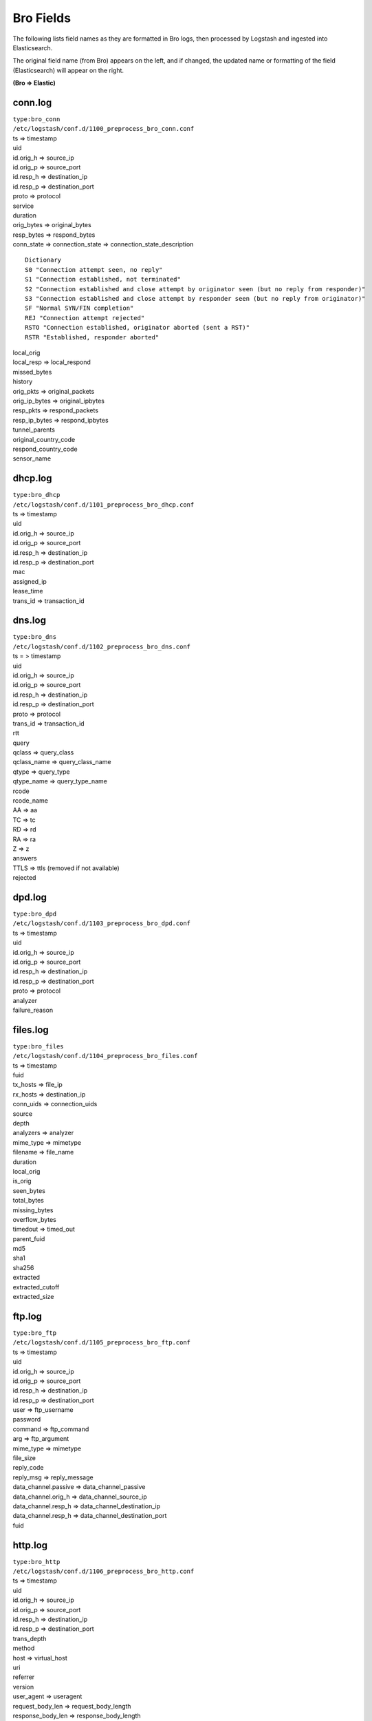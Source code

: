 Bro Fields
============

The following lists field names as they are formatted in Bro logs, then
processed by Logstash and ingested into Elasticsearch.

The original field name (from Bro) appears on the left, and if changed,
the updated name or formatting of the field (Elasticsearch) will appear
on the right.

**(Bro => Elastic)**

conn.log
-------------

| ``type:bro_conn``
| ``/etc/logstash/conf.d/1100_preprocess_bro_conn.conf``

| ts => timestamp
| uid
| id.orig\_h => source\_ip
| id.orig\_p => source\_port
| id.resp\_h => destination\_ip
| id.resp\_p => destination\_port
| proto => protocol
| service
| duration
| orig\_bytes => original\_bytes
| resp\_bytes => respond\_bytes
| conn\_state => connection\_state => connection\_state\_description

::

    Dictionary
    S0 "Connection attempt seen, no reply"   
    S1 "Connection established, not terminated"   
    S2 "Connection established and close attempt by originator seen (but no reply from responder)"   
    S3 "Connection established and close attempt by responder seen (but no reply from originator)"   
    SF "Normal SYN/FIN completion"   
    REJ "Connection attempt rejected"   
    RSTO "Connection established, originator aborted (sent a RST)"   
    RSTR "Established, responder aborted"  

| local\_orig
| local\_resp => local\_respond
| missed\_bytes
| history
| orig\_pkts => original\_packets
| orig\_ip\_bytes => original\_ipbytes
| resp\_pkts => respond\_packets
| resp\_ip\_bytes => respond\_ipbytes
| tunnel\_parents
| original\_country\_code
| respond\_country\_code
| sensor\_name

dhcp.log
-------------

| ``type:bro_dhcp``
| ``/etc/logstash/conf.d/1101_preprocess_bro_dhcp.conf``

| ts => timestamp
| uid
| id.orig\_h => source\_ip
| id.orig\_p => source\_port
| id.resp\_h => destination\_ip
| id.resp\_p => destination\_port
| mac
| assigned\_ip
| lease\_time
| trans\_id => transaction\_id

dns.log
------------

| ``type:bro_dns``
| ``/etc/logstash/conf.d/1102_preprocess_bro_dns.conf``

| ts = > timestamp
| uid
| id.orig\_h => source\_ip
| id.orig\_p => source\_port
| id.resp\_h => destination\_ip
| id.resp\_p => destination\_port
| proto => protocol
| trans\_id => transaction\_id
| rtt
| query
| qclass => query\_class
| qclass\_name => query\_class\_name
| qtype => query\_type
| qtype\_name => query\_type\_name
| rcode
| rcode\_name
| AA => aa
| TC => tc
| RD => rd
| RA => ra
| Z => z
| answers
| TTLS => ttls (removed if not available)
| rejected

dpd.log
------------

| ``type:bro_dpd``
| ``/etc/logstash/conf.d/1103_preprocess_bro_dpd.conf``

| ts => timestamp
| uid
| id.orig\_h => source\_ip
| id.orig\_p => source\_port
| id.resp\_h => destination\_ip
| id.resp\_p => destination\_port
| proto => protocol
| analyzer
| failure\_reason

files.log
--------------

| ``type:bro_files``
| ``/etc/logstash/conf.d/1104_preprocess_bro_files.conf``

| ts => timestamp
| fuid
| tx\_hosts => file\_ip
| rx\_hosts => destination\_ip
| conn\_uids => connection\_uids
| source
| depth
| analyzers => analyzer
| mime\_type => mimetype
| filename => file\_name
| duration
| local\_orig
| is\_orig
| seen\_bytes
| total\_bytes
| missing\_bytes
| overflow\_bytes
| timedout => timed\_out
| parent\_fuid
| md5
| sha1
| sha256
| extracted
| extracted\_cutoff
| extracted\_size

ftp.log
------------

| ``type:bro_ftp``
| ``/etc/logstash/conf.d/1105_preprocess_bro_ftp.conf``

| ts => timestamp
| uid
| id.orig\_h => source\_ip
| id.orig\_p => source\_port
| id.resp\_h => destination\_ip
| id.resp\_p => destination\_port
| user => ftp\_username
| password
| command => ftp\_command
| arg => ftp\_argument
| mime\_type => mimetype
| file\_size
| reply\_code
| reply\_msg => reply\_message
| data\_channel.passive => data\_channel\_passive
| data\_channel.orig\_h => data\_channel\_source\_ip
| data\_channel.resp\_h => data\_channel\_destination\_ip
| data\_channel.resp\_h => data\_channel\_destination\_port
| fuid

http.log
-------------

| ``type:bro_http``
| ``/etc/logstash/conf.d/1106_preprocess_bro_http.conf``

| ts => timestamp
| uid
| id.orig\_h => source\_ip
| id.orig\_p => source\_port
| id.resp\_h => destination\_ip
| id.resp\_p => destination\_port
| trans\_depth
| method
| host => virtual\_host
| uri
| referrer
| version
| user\_agent => useragent
| request\_body\_len => request\_body\_length
| response\_body\_len => response\_body\_length
| status\_code
| status\_message
| info\_code
| info\_msg => info\_message
| tags (removed)
| username => user
| password
| proxied
| orig\_fuids
| orig\_filenames
| orig\_mime\_types
| resp\_fuids
| resp\_filenames
| resp\_mime\_types

intel.log
--------------

| ``type:bro_intel``
| ``/etc/logstash/conf.d/1124_preprocess_bro_intel.conf``

| ts => timestamp
| uid
| id.orig\_h => source\_ip
| id.orig\_p => source\_port
| id.resp\_h => destination\_ip
| id.resp\_p => destination\_port
| seen.indicator => indicator
| seen.indicator\_type => indicator\_type
| seen.where => seen\_where
| seen.node => seen\_node
| matched
| sources
| fuid
| file\_mime\_type => mimetype
| file\_desc => file\_description

irc.log
------------

| ``type:bro_irc``
| ``/etc/logstash/conf.d/1107_preprocess_bro_irc.conf``

| ts => timestamp
| uid
| id.orig\_h => source\_ip
| id.orig\_p => source\_port
| id.resp\_h => destination\_ip
| id.resp\_p => destination\_port
| nick
| user => irc\_username
| command => irc\_command
| value
| addl => additional\_info
| dcc\_file\_name
| dcc\_file\_size
| dcc\_mime\_type
| fuid

kerberos.log
-----------------

| ``type:bro_kerberos``
| ``/etc/logstash/conf.d/1108_preprocess_bro_kerberos.conf``

| timestamp
| uid
| id.orig\_h => source\_ip
| id.orig\_p => source\_port
| id.resp\_h => destination\_ip
| id.resp\_p => destination\_port
| request\_type
| client
| service
| success => kerberos\_success
| error\_msg => error\_message
| from => email\_from
| till => valid\_till
| cipher
| forwardable
| renewable
| client\_cert => client\_certificate\_subject
| client\_cert\_fuid => client\_certificate\_uid
| server\_cert\_subject => server\_certificate\_subject
| server\_cert\_fuid => server\_certificate\_fuid

modbus.log
---------------

| ``type:bro_modbus``
| ``/etc/logstash/conf.d/1125_preprocess_bro_modbus.conf``

| ts => timestamp
| uid
| id.orig\_h => source\_ip
| id.orig\_p => source\_port
| id.resp\_h => destination\_ip
| id.resp\_p => destination\_port
| func => function
| exception

mysql.log
--------------

| ``type:bro_mysql``
| ``/etc/logstash/conf.d/1121_preprocess_bro_mysql.conf``

| ts => timestamp
| uid
| id.orig\_h => source\_ip
| id.orig\_p => source\_port
| id.resp\_h => destination\_ip
| id.resp\_p => destination\_port
| cmd => mysql\_command
| arg => mysql\_argument
| success => mysql\_success
| rows
| response

notice.log
---------------

| ``type:bro_notice``
| ``/etc/logstash/conf.d/1109_preprocess_bro_notice.conf``

| ts => timestamp
| uid
| id.orig\_h => source\_ip
| id.orig\_p => source\_port
| id.resp\_h => destination\_ip
| id.resp\_p => destination\_port
| fuid
| mime => file\_mime\_type
| desc => file\_description
| proto => protocol
| note => note
| msg => msg
| sub => sub\_msg
| src => source\_ip
| dst => destination\_ip
| p
| n
| peer\_descr => peer\_description
| actions => action
| suppress\_for
| dropped
| destination\_country\_code
| destination\_region
| destination\_city
| destination\_latitude
| destination\_longitude

pe.log
-----------

| ``type:bro_pe``
| ``/etc/logstash/conf.d/1128_preprocess_bro_pe.conf``

| ts => timestamp
| fuid
| machine
| compile\_ts
| os
| subsystem
| is\_exe
| is\_64bit
| uses\_aslr
| uses\_dep
| uses\_code\_integrity
| uses\_seh
| has\_import\_table
| has\_export\_table
| has\_cert\_table
| has\_debug\_data
| section\_names

radius.log
---------------

| ``type:bro_radius``
| ``/etc/logstash/conf.d/1127_preprocess_bro_radius.conf``

| ts => timestamp
| uid
| id.orig\_h => source\_ip
| id.orig\_p => source\_port
| id.resp\_h => destination\_ip
| id.resp\_p => destination\_port
| username => radius\_username
| mac
| remote\_ip
| connect\_info
| result
| logged

rdp.log
------------

| ``type:bro_rdp``
| ``/etc/logstash/conf.d/1110_preprocess_bro_rdp.conf``

| ts => timestamp
| uid
| id.orig\_h => source\_ip
| id.orig\_p => source\_port
| id.resp\_h => destination\_ip
| id.resp\_p => destination\_port
| cookie
| result
| security\_protocol
| keyboard\_layout
| client\_build
| client\_name
| client\_dig\_product\_id => client\_digital\_product\_id
| desktop\_width
| desktop\_height
| requested\_color\_depth
| cert\_type => certificate\_type
| cert\_count => certificate\_count
| cert\_permanent => certificate\_permanent
| encryption\_level
| encryption\_method

rfb.log
------------

| ``type:bro_rfb``
| ``/etc/logstash/conf.d/1129_preprocess_bro_rfb.conf``

| ts => timestamp
| uid
| id.orig\_h => source\_ip
| id.orig\_p => source\_port
| id.resp\_h => destination\_ip
| id.resp\_p => destination\_port
| client\_major\_version
| client\_minor\_version
| server\_major\_version
| server\_minor\_version
| authentication\_method
| auth
| share\_flag
| desktop\_name
| width
| height

signatures.log
-------------------

| ``type:bro_ssl``
| ``/etc/logstash/conf.d/1111_preprocess_bro_signatures.conf``

| ts => timestamp
| uid
| id.orig\_h => source\_ip
| id.orig\_p => source\_port
| id.resp\_h => destination\_ip
| id.resp\_p => destination\_port
| note
| sig\_id => signature\_id
| event\_msg => event\_message
| sub\_msg => sub\_message
| sig\_count => signature\_count
| host\_count

sip.log
------------

| ``type:bro_sip``
| ``/etc/logstash/conf.d/1126_preprocess_bro_sip.conf``

| ts => timestamp
| uid
| id.orig\_h => source\_ip
| id.orig\_p => source\_port
| id.resp\_h => destination\_ip
| id.resp\_p => destination\_port
| trans\_depth
| method
| uri
| date
| request\_from
| request\_to
| response\_from
| response\_to
| reply\_to
| call\_id
| seq
| subject
| request\_path
| response\_path
| user\_agent
| status\_code
| status\_msg
| warning
| request\_body\_len
| response\_body\_len
| content\_type

smtp.log
-------------

| ``type:bro_smtp``
| ``/etc/logstash/conf.d/1112_preprocess_bro_smtp.conf``

| ts => timestamp
| uid
| id.orig\_h => source\_ip
| id.orig\_p => source\_port
| id.resp\_h => destination\_ip
| id.resp\_p => destination\_port
| trans\_depth
| helo
| mailfrom => mail\_from
| rcptto => recipient\_to
| date => mail\_date
| from
| to
| cc
| reply\_to
| msg\_id => message\_id
| in\_reply\_to
| subject
| x\_originating\_ip
| first\_received
| second\_received
| last\_reply
| path
| useragent => user\_agent
| tls
| fuids
| is\_webmail

snmp.log
-------------

| ``type:bro_snmp``
| ``/etc/logstash/conf.d/1113_preprocess_bro_snmp.conf``

| ts => timestamp
| uid
| id.orig\_h => source\_ip
| id.orig\_p => source\_port
| id.resp\_h => destination\_ip
| id.resp\_p => destination\_port
| duration
| version
| community
| get\_requests
| get\_bulk\_requests
| get\_responses
| set\_requests => set\_responses
| display\_string
| up\_since

socks.log
--------------

| ``type:bro_socks``
| ``/etc/logstash/conf.d/1122_preprocess_bro_socks.conf``

| timestamp
| uid
| id.orig\_h => source\_ip
| id.orig\_p => source\_port
| id.resp\_h => destination\_ip
| id.resp\_p => destination\_port
| version
| user
| password
| status => server\_status
| request

-  => request\_host
-  => request\_name

request\_p => request\_port

bound

-  => bound\_host
-  => bound\_name

bound\_p => bound\_port

software.log
-----------------

| ``type:bro_software``
| ``/etc/logstash/conf.d/1114_preprocess_bro_software.conf``

| ts => timestamp
| host => source\_ip
| host\_p => source\_port
| software\_type
| name
| major => version\_major
| minor => version\_minor
| minor2 => version\_minor2
| minor3 => version\_minor3
| addl => version\_additional\_info
| unparsed\_version

ssh.log
------------

| ``type:bro_ssh``
| ``/etc/logstash/conf.d/1115_preprocess_bro_ssh.conf``

| ts => timestamp
| uid
| id.orig\_h => source\_ip
| id.orig\_p => source\_port
| id.resp\_h => destination\_ip
| id.resp\_p => destination\_port
| version
| auth\_success => authentication\_success
| auth\_attempts => authentication\_attempts
| direction
| client
| server
| cipher\_alg => cipher\_algorithm
| mac\_alg => mac\_algorithm
| compression\_alg => compression\_algorithm
| kex\_alg => kex\_algorithm
| host\_key\_alg => host\_key\_algorithm
| host\_key
| destination\_country\_code
| destination\_region
| destination\_city
| destination\_latitude
| destination\_longitude

ssl.log
------------

| ``type:bro_ssl``
| ``/etc/logstash/conf.d/1116_preprocess_bro_ssl.conf``

| ts => timestamp
| uid
| id.orig\_h => source\_ip
| id.orig\_p => source\_port
| id.resp\_h => destination\_ip
| id.resp\_p => destination\_port
| version
| cipher
| curve
| server\_name
| resumed
| last\_alert
| next\_protocol
| established
| cert\_chain\_fuids => certificate\_chain\_fuids
| client\_cert\_chain\_fuids => client\_certificate\_chain\_fuids
| subject => certificate\_subject

::

    CN => "certificate_common_name"
    C => "certificate_country_code"
    O => "certificate_organization"
    OU => "certificate_organization_unit"
    ST => "certificate_state"
    SN => "certificate_surname"
    L => "certificate_locality"
    GN => "certificate_given_name"
    pseudonym => "certificate_pseudonym"
    serialNumber => "certificate_serial_number"
    title => "certificate_title"
    initials" => "certificate_initials" 

certificate\_issuer

::

    CN => "issuer_common_name"
    C => "issuer_country_code"
    O => "issuer_organization"
    OU => "issuer_organization_unit"
    ST => "issuer_state"
    SN => "issuer_surname"
    L => "issuer_locality"
    DC => "issuer_distinguished_name"
    GN => "issuer_given_name"
    pseudonym => "issuer_pseudonym"
    serialNumber => "issuer_serial_number"
    title => "issuer_title"
    initials => "issuer_initials"

| client\_subject
| client\_issuer
| validation\_status
| ja3 (if JA3 enabled)

syslog.log
---------------

| ``type:bro_syslog``
| ``/etc/logstash/conf.d/1117_preprocess_bro_syslog.conf``

| ts => timestamp
| uid
| id.orig\_h => source\_ip
| id.orig\_p => source\_port
| id.resp\_h => destination\_ip
| id.resp\_p => destination\_port
| proto => protocol
| facility
| severity
| message

tunnel.log
---------------

| ``type:bro_tunnel``
| ``/etc/logstash/conf.d/1118_preprocess_bro_tunnel.conf``

| ts => timestamp
| uid
| id.orig\_h => source\_ip
| id.orig\_p => source\_port
| id.resp\_h => destination\_ip
| id.resp\_p => destination\_port
| tunnel\_type
| action

weird.log
--------------

| ``type:bro_weird``
| ``/etc/logstash/conf.d/1119_preprocess_bro_weird.conf``

| ts => timestamp
| uid
| name
| addl => additional\_info
| notice
| peer

x509.log
-------------

| ``type:bro_x509``
| ``/etc/logstash/conf.d/1123_preprocess_bro_x509.conf``

| ts => timestamp
| id
| certificate =>

-  certificate\_version
-  certificate\_serial
-  certificate\_subject
-  certificate\_issuer
-  certificate\_not\_valid\_before
-  certificate\_not\_valid\_after
-  certificate\_key\_algorithm
-  certificate\_signing\_algorithm
-  certificate\_key\_type
-  certificate\_key\_length
-  certificate\_exponent
-  certificate\_curve

san =>

-  san\_dns
-  san\_uri
-  san\_email
-  san\_ip

basic\_constraints =>

-  basic\_constraints\_ca
-  basic\_constraints\_path\_length

Pivot Fields
------------

The following fields are formatted as a URL within Kibana, so we can
easily pivot from them to the Indicator dashboard by clicking on them:

| destination\_ip
| destination\_port
| file\_ip
| indicator
| orig\_fuids
| query
| resp\_fuids
| server\_name
| source\_ip
| source\_port
| uid
| virtual\_host
